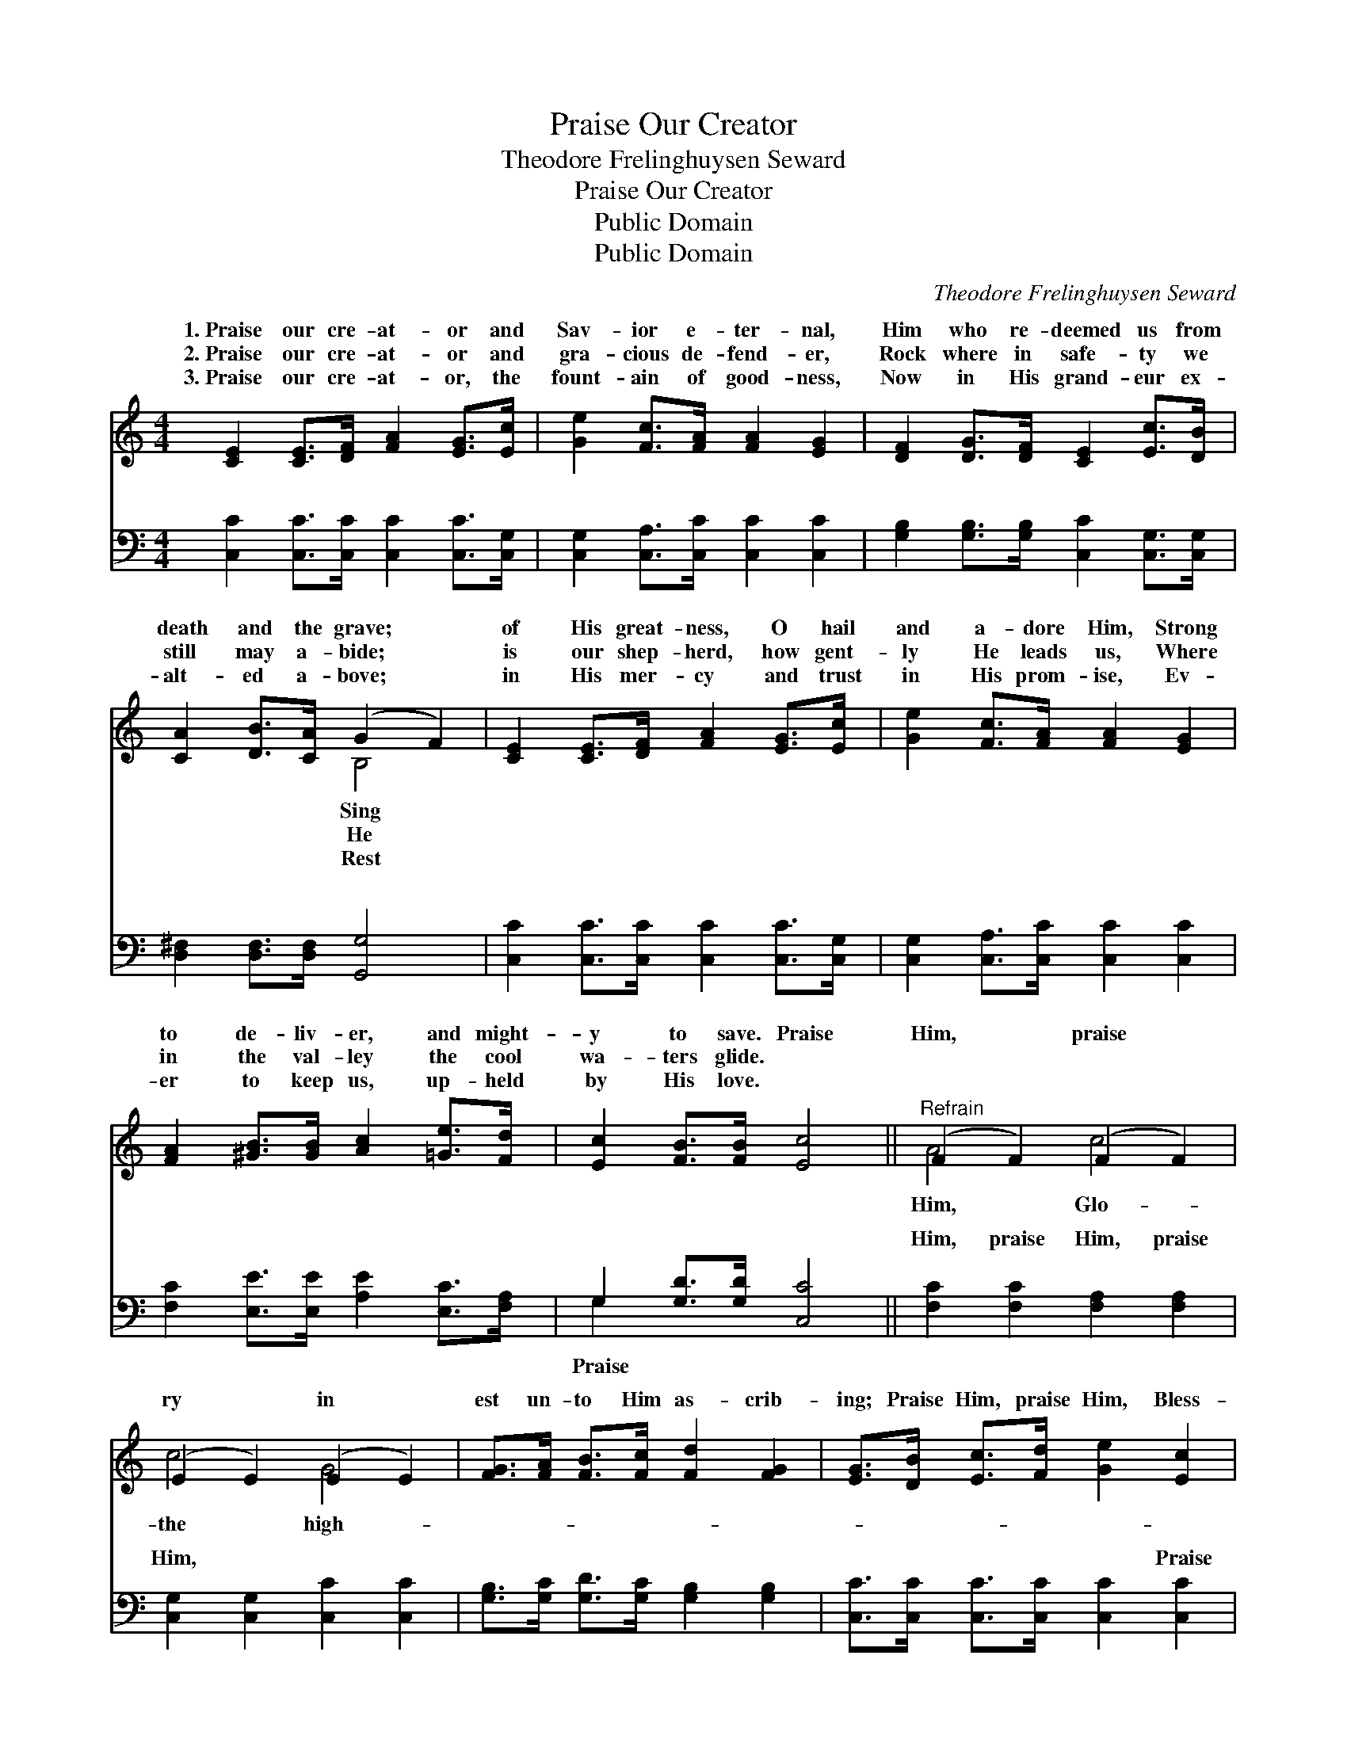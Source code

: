 X:1
T:Praise Our Creator
T:Theodore Frelinghuysen Seward
T:Praise Our Creator
T:Public Domain
T:Public Domain
C:Theodore Frelinghuysen Seward
Z:Public Domain
%%score ( 1 2 ) ( 3 4 )
L:1/8
M:4/4
K:C
V:1 treble 
V:2 treble 
V:3 bass 
V:4 bass 
V:1
 [CE]2 [CE]>[DF] [FA]2 [EG]>[Ec] | [Ge]2 [Fc]>[FA] [FA]2 [EG]2 | [DF]2 [DG]>[DF] [CE]2 [Ec]>[DB] | %3
w: 1.~Praise our cre- at- or and|Sav- ior e- ter- nal,|Him who re- deemed us from|
w: 2.~Praise our cre- at- or and|gra- cious de- fend- er,|Rock where in safe- ty we|
w: 3.~Praise our cre- at- or, the|fount- ain of good- ness,|Now in His grand- eur ex-|
 [CA]2 [DB]>[CA] (G2 F2) | [CE]2 [CE]>[DF] [FA]2 [EG]>[Ec] | [Ge]2 [Fc]>[FA] [FA]2 [EG]2 | %6
w: death and the grave; *|of His great- ness, O hail|and a- dore Him, Strong|
w: still may a- bide; *|is our shep- herd, how gent-|ly He leads us, Where|
w: alt- ed a- bove; *|in His mer- cy and trust|in His prom- ise, Ev-|
 [FA]2 [^GB]>[GB] [Ac]2 [=Ge]>[Fd] | [Ec]2 [FB]>[FB] [Ec]4 ||"^Refrain" (F2 F2) (F2 F2) | %9
w: to de- liv- er, and might-|y to save. Praise|Him, * praise *|
w: in the val- ley the cool|wa- ters glide. *||
w: er to keep us, up- held|by His love. *||
 (E2 E2) (E2 E2) | [FG]>[FA] [FB]>[Fc] [Fd]2 [FG]2 | [EG]>[DB] [Ec]>[Fd] [Ge]2 [Ec]2 | %12
w: ry * in *|est un- to Him as- crib-|ing; Praise Him, praise Him, Bless-|
w: |||
w: |||
 (F2 F2) (F2 F2) | (E2 E2) (E2 E2) | [FG]>[FA] [FB]>[Fc] [Fd]2 [FG]2 | [Ec]2 [Fc]2 [Ec]4 |] %16
w: èd * be *|our * Lord *|||
w: ||||
w: ||||
V:2
 x8 | x8 | x8 | x4 B,4 | x8 | x8 | x8 | x8 || A4 c4 | c4 G4 | x8 | x8 | A4 c4 | c4 G4 | x8 | x8 |] %16
w: |||Sing|||||Him, Glo-|the high-|||His name,|and king!|||
w: |||He|||||||||||||
w: |||Rest|||||||||||||
V:3
 [C,C]2 [C,C]>[C,C] [C,C]2 [C,C]>[C,G,] | [C,G,]2 [C,A,]>[C,C] [C,C]2 [C,C]2 | %2
w: ~ ~ ~ ~ ~ ~|~ ~ ~ ~ ~|
 [G,B,]2 [G,B,]>[G,B,] [C,C]2 [C,G,]>[C,G,] | [D,^F,]2 [D,F,]>[D,F,] [G,,G,]4 | %4
w: ~ ~ ~ ~ ~ ~|~ ~ ~ ~|
 [C,C]2 [C,C]>[C,C] [C,C]2 [C,C]>[C,G,] | [C,G,]2 [C,A,]>[C,C] [C,C]2 [C,C]2 | %6
w: ~ ~ ~ ~ ~ ~|~ ~ ~ ~ ~|
 [F,C]2 [E,E]>[E,E] [A,E]2 [E,C]>[F,A,] | G,2 [G,D]>[G,D] [C,C]4 || [F,C]2 [F,C]2 [F,A,]2 [F,A,]2 | %9
w: ~ ~ ~ ~ ~ ~|~ ~ ~ ~|Him, praise Him, praise|
 [C,G,]2 [C,G,]2 [C,C]2 [C,C]2 | [G,B,]>[G,C] [G,D]>[G,C] [G,B,]2 [G,B,]2 | %11
w: Him, ~ ~ ~|~ ~ ~ ~ ~ ~|
 [C,C]>[C,C] [C,C]>[C,C] [C,C]2 [C,C]2 | [F,C]2 [F,C]2 [F,A,]2 [F,A,]2 | %13
w: ~ ~ ~ ~ ~ Praise|Him, praise Him, praise|
 [C,G,]2 [C,G,]2 [C,C]2 [C,C]2 | [G,B,]>[G,C] [G,D]>[G,C] [G,B,]2 [G,B,]2 | %15
w: Him, * * *||
 [C,C]2 [C,A,]2 [C,G,]4 |] %16
w: |
V:4
 x8 | x8 | x8 | x8 | x8 | x8 | x8 | G,2 x6 || x8 | x8 | x8 | x8 | x8 | x8 | x8 | x8 |] %16
w: |||||||Praise|||||||||

